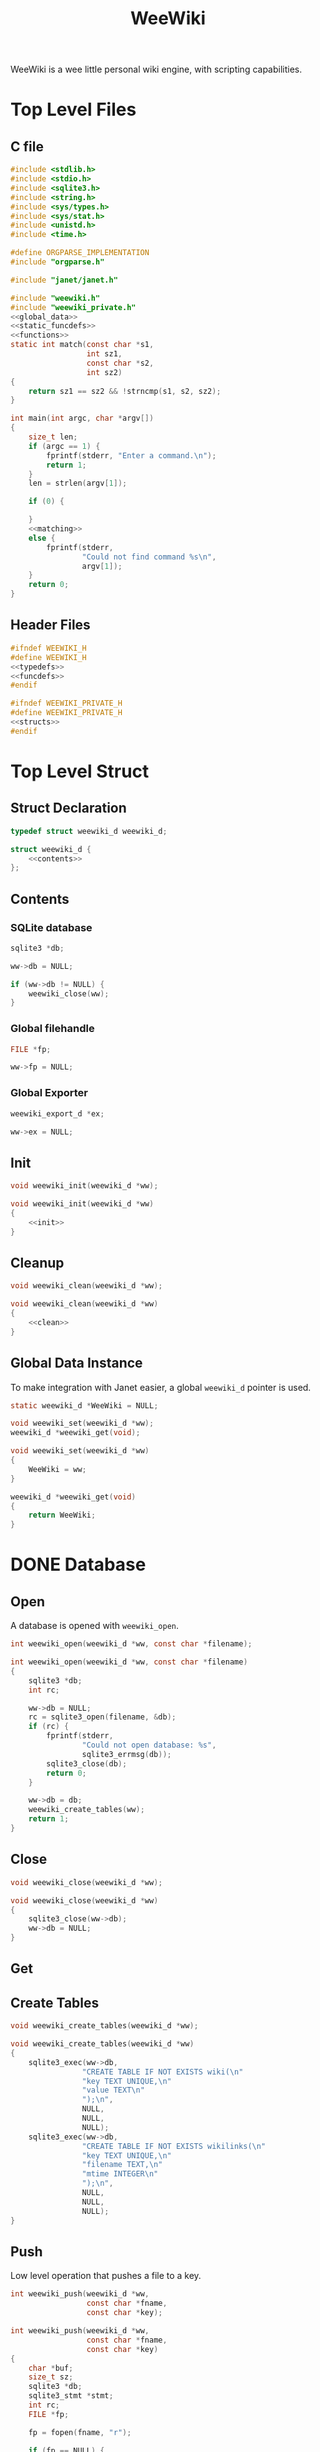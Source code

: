 #+TITLE: WeeWiki

WeeWiki is a wee little personal wiki engine, with scripting
capabilities.
* Top Level Files
** C file
#+NAME: weewiki.c
#+BEGIN_SRC c :tangle weewiki.c
#include <stdlib.h>
#include <stdio.h>
#include <sqlite3.h>
#include <string.h>
#include <sys/types.h>
#include <sys/stat.h>
#include <unistd.h>
#include <time.h>

#define ORGPARSE_IMPLEMENTATION
#include "orgparse.h"

#include "janet/janet.h"

#include "weewiki.h"
#include "weewiki_private.h"
<<global_data>>
<<static_funcdefs>>
<<functions>>
static int match(const char *s1,
                 int sz1,
                 const char *s2,
                 int sz2)
{
    return sz1 == sz2 && !strncmp(s1, s2, sz2);
}

int main(int argc, char *argv[])
{
    size_t len;
    if (argc == 1) {
        fprintf(stderr, "Enter a command.\n");
        return 1;
    }
    len = strlen(argv[1]);

    if (0) {

    }
    <<matching>>
    else {
        fprintf(stderr,
                "Could not find command %s\n",
                argv[1]);
    }
    return 0;
}
#+END_SRC
** Header Files
#+NAME: weewiki.h
#+BEGIN_SRC c :tangle weewiki.h
#ifndef WEEWIKI_H
#define WEEWIKI_H
<<typedefs>>
<<funcdefs>>
#endif
#+END_SRC
#+NAME: weewiki_private.h
#+BEGIN_SRC c :tangle weewiki_private.h
#ifndef WEEWIKI_PRIVATE_H
#define WEEWIKI_PRIVATE_H
<<structs>>
#endif
#+END_SRC
* Top Level Struct
** Struct Declaration
#+NAME: typedefs
#+BEGIN_SRC c
typedef struct weewiki_d weewiki_d;
#+END_SRC
#+NAME: structs
#+BEGIN_SRC c
struct weewiki_d {
    <<contents>>
};
#+END_SRC
** Contents
*** SQLite database
#+NAME: contents
#+BEGIN_SRC c
sqlite3 *db;
#+END_SRC
#+NAME: init
#+BEGIN_SRC c
ww->db = NULL;
#+END_SRC
#+NAME: clean
#+BEGIN_SRC c
if (ww->db != NULL) {
    weewiki_close(ww);
}
#+END_SRC
*** Global filehandle
#+NAME: contents
#+BEGIN_SRC c
FILE *fp;
#+END_SRC
#+NAME: init
#+BEGIN_SRC c
ww->fp = NULL;
#+END_SRC
*** Global Exporter
#+NAME: contents
#+BEGIN_SRC c
weewiki_export_d *ex;
#+END_SRC
#+NAME: init
#+BEGIN_SRC c
ww->ex = NULL;
#+END_SRC
** Init
#+NAME: funcdefs
#+BEGIN_SRC c
void weewiki_init(weewiki_d *ww);
#+END_SRC
#+NAME: functions
#+BEGIN_SRC c
void weewiki_init(weewiki_d *ww)
{
    <<init>>
}
#+END_SRC
** Cleanup
#+NAME: funcdefs
#+BEGIN_SRC c
void weewiki_clean(weewiki_d *ww);
#+END_SRC
#+NAME: functions
#+BEGIN_SRC c
void weewiki_clean(weewiki_d *ww)
{
    <<clean>>
}
#+END_SRC
** Global Data Instance
To make integration with Janet easier, a global =weewiki_d=
pointer is used.
#+NAME: global_data
#+BEGIN_SRC c
static weewiki_d *WeeWiki = NULL;
#+END_SRC
#+NAME: funcdefs
#+BEGIN_SRC c
void weewiki_set(weewiki_d *ww);
weewiki_d *weewiki_get(void);
#+END_SRC
#+NAME: functions
#+BEGIN_SRC c
void weewiki_set(weewiki_d *ww)
{
    WeeWiki = ww;
}

weewiki_d *weewiki_get(void)
{
    return WeeWiki;
}
#+END_SRC
* DONE Database
CLOSED: [2019-09-14 Sat 12:46]
** Open
A database is opened with =weewiki_open=.
#+NAME: funcdefs
#+BEGIN_SRC c
int weewiki_open(weewiki_d *ww, const char *filename);
#+END_SRC
#+NAME: functions
#+BEGIN_SRC c
int weewiki_open(weewiki_d *ww, const char *filename)
{
    sqlite3 *db;
    int rc;

    ww->db = NULL;
    rc = sqlite3_open(filename, &db);
    if (rc) {
        fprintf(stderr,
                "Could not open database: %s",
                sqlite3_errmsg(db));
        sqlite3_close(db);
        return 0;
    }

    ww->db = db;
    weewiki_create_tables(ww);
    return 1;
}
#+END_SRC
** Close
#+NAME: funcdefs
#+BEGIN_SRC c
void weewiki_close(weewiki_d *ww);
#+END_SRC
#+NAME: functions
#+BEGIN_SRC c
void weewiki_close(weewiki_d *ww)
{
    sqlite3_close(ww->db);
    ww->db = NULL;
}
#+END_SRC
** Get
** Create Tables
#+NAME: funcdefs
#+BEGIN_SRC c
void weewiki_create_tables(weewiki_d *ww);
#+END_SRC
#+NAME: functions
#+BEGIN_SRC c
void weewiki_create_tables(weewiki_d *ww)
{
    sqlite3_exec(ww->db,
                "CREATE TABLE IF NOT EXISTS wiki(\n"
                "key TEXT UNIQUE,\n"
                "value TEXT\n"
                ");\n",
                NULL,
                NULL,
                NULL);
    sqlite3_exec(ww->db,
                "CREATE TABLE IF NOT EXISTS wikilinks(\n"
                "key TEXT UNIQUE,\n"
                "filename TEXT,\n"
                "mtime INTEGER\n"
                ");\n",
                NULL,
                NULL,
                NULL);
}
#+END_SRC
** Push
Low level operation that pushes a file to a key.
#+NAME: funcdefs
#+BEGIN_SRC c
int weewiki_push(weewiki_d *ww,
                 const char *fname,
                 const char *key);
#+END_SRC
#+NAME: functions
#+BEGIN_SRC c
int weewiki_push(weewiki_d *ww,
                 const char *fname,
                 const char *key)
{
    char *buf;
    size_t sz;
    sqlite3 *db;
    sqlite3_stmt *stmt;
    int rc;
    FILE *fp;

    fp = fopen(fname, "r");

    if (fp == NULL) {
        fprintf(stderr,
                "Could not open file %s reading.\n",
                fname);
        return 1;
    }

    fseek(fp, 0, SEEK_END);
    sz = ftell(fp);
    buf = calloc(1, sz + 1);
    fseek(fp, 0, SEEK_SET);
    fread(buf, 1, sz, fp);

    db = ww->db;

    sqlite3_prepare_v2(db,
                       "INSERT OR REPLACE INTO wiki"
                       "(key, value)\n"
                       "VALUES(?1,?2);",
                       -1,
                       &stmt,
                       NULL);

    sqlite3_bind_text(stmt, 1, key, -1, NULL);
    sqlite3_bind_text(stmt, 2, buf, sz, NULL);

    rc = sqlite3_step(stmt);

    if (rc != SQLITE_DONE) {
        fprintf(stderr,
                "SQLite error: %s\n",
                sqlite3_errmsg(db));
         return 1;
    }
    sqlite3_finalize(stmt);

    free(buf);
    return 0;
}
#+END_SRC
** Pull
#+NAME: funcdefs
#+BEGIN_SRC c
int weewiki_pull(weewiki_d *ww,
                 const char *key,
                 const char *fname);
#+END_SRC
#+NAME: functions
#+BEGIN_SRC c
int weewiki_pull(weewiki_d *ww,
                 const char *key,
                 const char *fname)
{
    size_t sz;
    sqlite3 *db;
    sqlite3_stmt *stmt;
    int rc;
    FILE *fp;

    fp = fopen(fname, "w");
    if (fp == NULL) {
        fprintf(stderr,
                "Could not open file %s for writing\n",
                fname);
        return 1;
    }

    db = ww->db;
    sqlite3_prepare_v2(db,
                       "SELECT value FROM wiki WHERE(key==?1);",
                       -1,
                       &stmt,
                       NULL);
    sqlite3_bind_text(stmt, 1, key, -1, NULL);

    rc = sqlite3_step(stmt);

    if (rc != SQLITE_ROW) {
        fprintf(stderr,
                "Could not find key '%s'\n",
                key);
        sqlite3_finalize(stmt);
        return 1;
    }

    sz = sqlite3_column_bytes(stmt, 0);
    fwrite(sqlite3_column_text(stmt, 0), 1, sz, fp);
    sqlite3_finalize(stmt);
    fclose(fp);
    return 0;
}
#+END_SRC
** Exists
#+NAME: funcdefs
#+BEGIN_SRC c
int weewiki_exists(weewiki_d *ww, const char *key);
#+END_SRC
#+NAME: functions
#+BEGIN_SRC c
int weewiki_exists(weewiki_d *ww, const char *key)
{
    sqlite3 *db;
    sqlite3_stmt *stmt;
    int rc;

    db = ww->db;
    sqlite3_prepare_v2(db,
                       "SELECT EXISTS("
                       "SELECT * FROM wiki WHERE(key==?1)"
                       ");",
                       -1,
                       &stmt,
                       NULL);
    sqlite3_bind_text(stmt, 1, key, -1, NULL);

    sqlite3_step(stmt);

    rc = sqlite3_column_int(stmt, 0);

    sqlite3_finalize(stmt);
    return rc;
}
#+END_SRC
* DONE Push/Pull
CLOSED: [2019-09-14 Sat 10:44]
** DONE Push
CLOSED: [2019-09-14 Sat 09:24]
Pushes a file to database.
#+NAME: matching
#+BEGIN_SRC c
else if (match(argv[1], len, "push", 4)) {
    argc--;
    argv++;
    return p_push(argc, argv);
}
#+END_SRC
#+NAME: static_funcdefs
#+BEGIN_SRC c
static int p_push(int argc, char *argv[]);
#+END_SRC
#+NAME: functions
#+BEGIN_SRC c
static int p_push(int argc, char *argv[])
{
    weewiki_d ww;
    int rc;

    if (argc < 3) {
        fprintf(stderr,
                "Usage: %s file key\n",
                argv[0]);
        return 1;
    }

    weewiki_init(&ww);
    weewiki_open(&ww, "a.db");

    rc = weewiki_push(&ww, argv[1], argv[2]);

    weewiki_close(&ww);
    weewiki_clean(&ww);
    return rc;
}
#+END_SRC
** DONE Pull
CLOSED: [2019-09-14 Sat 10:16]
#+NAME: matching
#+BEGIN_SRC c
else if (match(argv[1], len, "pull", 4)) {
    argc--;
    argv++;
    return p_pull(argc, argv);
}
#+END_SRC
#+NAME: static_funcdefs
#+BEGIN_SRC c
static int p_pull(int argc, char *argv[]);
#+END_SRC
#+NAME: functions
#+BEGIN_SRC c
static int p_pull(int argc, char *argv[])
{
    weewiki_d ww;
    int rc;

    if (argc < 3) {
        fprintf(stderr,
                "Usage: %s file key\n",
                argv[0]);
        return 1;
    }

    weewiki_init(&ww);
    weewiki_open(&ww, "a.db");

    rc = weewiki_pull(&ww, argv[1], argv[2]);
    weewiki_close(&ww);
    weewiki_clean(&ww);
    return rc;
}
#+END_SRC
* DONE Edit
CLOSED: [2019-09-14 Sat 12:46]
#+NAME: matching
#+BEGIN_SRC c
else if (match(argv[1], len, "edit", 4)) {
    argc--;
    argv++;
    return p_edit(argc, argv);
}
#+END_SRC
#+NAME: static_funcdefs
#+BEGIN_SRC c
static int p_edit(int argc, char *argv[]);
#+END_SRC
#+NAME: functions
#+BEGIN_SRC c
static int p_edit(int argc, char *argv[])
{
    weewiki_d ww;
    char fname[128];
    char cmd[256];
    struct tm tm;
    time_t t;
    FILE *fp;

    t = time(NULL);
    tm = *localtime(&t);

    strftime(fname, 128128, "tmp_%m%d%y%H%M%S.org", &tm);
    fprintf(stderr, "tmpname is %s\n", fname);

    if (argc < 2) {
        fprintf(stderr,
                "Usage: %s key\n",
                argv[0]);
        return 1;
    }

    weewiki_init(&ww);
    weewiki_open(&ww, "a.db");

    if (weewiki_exists(&ww, argv[1])) {
        fprintf(stderr, "pulling %s to %s\n", argv[1], fname);
        weewiki_pull(&ww, argv[1], fname);
    } else {
        fp = fopen(fname, "w");
        fprintf(fp, "A new page.");
        fclose(fp);
    }

    sprintf(cmd, "$EDITOR %s", fname);
    system(cmd);
    weewiki_push(&ww, fname, argv[1]);
    weewiki_close(&ww);
    weewiki_clean(&ww);
    remove(fname);
    return 1;
}
#+END_SRC
* ls
List all pages.
#+NAME: matching
#+BEGIN_SRC c
else if (match(argv[1], len, "ls", 2)) {
    argc--;
    argv++;
    return p_ls(argc, argv);
}
#+END_SRC
#+NAME: static_funcdefs
#+BEGIN_SRC c
static int p_ls(int argc, char *argv[]);
#+END_SRC
#+NAME: functions
#+BEGIN_SRC c
static int list(void *ud, int sz, char **argv, char **col)
{
    int n;
    for(n = 0; n < sz; n++) {
        printf("%s\n", argv[n]);
    }
    return 0;
}
static int p_ls(int argc, char *argv[])
{
    weewiki_d ww;

    weewiki_init(&ww);
    weewiki_open(&ww, "a.db");

    sqlite3_exec(ww.db,
                 "SELECT key FROM wiki;",
                 list,
                 NULL,
                 NULL);

    weewiki_close(&ww);
    weewiki_clean(&ww);
    return 0;
}
#+END_SRC
* Link
The "link" operation will link a page to a filepath.
#+NAME: matching
#+BEGIN_SRC c
else if (match(argv[1], len, "link", 4)) {
    argc--;
    argv++;
    return p_link(argc, argv);
}
#+END_SRC
#+NAME: static_funcdefs
#+BEGIN_SRC c
static int p_link(int argc, char *argv[]);
#+END_SRC
#+NAME: functions
#+BEGIN_SRC c
static int p_link(int argc, char *argv[])
{
    weewiki_d ww;
    sqlite3 *db;
    sqlite3_stmt *stmt;
    int rc;
    struct stat st;

    if (argc < 3) {
        fprintf(stderr,
                "Usage: %s key file\n",
                argv[0]);
        return 1;
    }

    if (access(argv[2], F_OK) != -1) {
        fprintf(stderr, "%s: file exists.\n", argv[2]);
        return 1;
    }

    weewiki_init(&ww);
    weewiki_open(&ww, "a.db");

    rc = weewiki_pull(&ww, argv[1], argv[2]);

    db = ww.db;

    sqlite3_prepare_v2(db,
                       "INSERT OR REPLACE INTO wikilinks"
                       "(key, filename, mtime)\n"
                       "VALUES(?1,?2,?3);",
                       -1,
                       &stmt,
                       NULL);

    sqlite3_bind_text(stmt, 1, argv[1], -1, NULL);
    sqlite3_bind_text(stmt, 2, argv[2], -1, NULL);
    stat(argv[2], &st);
    sqlite3_bind_int(stmt, 3, st.st_mtime);

    sqlite3_step(stmt);

    sqlite3_finalize(stmt);

    weewiki_close(&ww);
    weewiki_clean(&ww);
    return rc;
}
#+END_SRC
* DONE Sync
CLOSED: [2019-09-23 Mon 12:09]
The =sync= command is used to sync files between the
database and external files. It will iterate through the
=wikilinks= tables and update things by comparing internal
modification times.

If the external mtime is greater, the file is pushed to the
table.

If the internal mtime is greater, the file is pulled from
table.

If the times are equal, no action happens.

If the external file doesn't exist, it is treated as a
"pull" operation.
#+NAME: matching
#+BEGIN_SRC c
else if (match(argv[1], len, "sync", 4)) {
    argc--;
    argv++;
    return p_sync(argc, argv);
}
#+END_SRC
#+NAME: static_funcdefs
#+BEGIN_SRC c
static int p_sync(int argc, char *argv[]);
#+END_SRC
#+NAME: functions
#+BEGIN_SRC c
static void update_mtime(weewiki_d *ww,
                         const char *fname,
                         const char *key)
{
    sqlite3 *db;
    sqlite3_stmt *stmt;
    struct stat st;
    unsigned int mtime;

    db = ww->db;
    sqlite3_prepare_v2(db,
                       "UPDATE wikilinks SET mtime=?1 "
                       "WHERE (key==?2);",
                       -1,
                       &stmt,
                       NULL);

    stat(fname, &st);
    mtime = st.st_mtime;

    sqlite3_bind_int(stmt, 1, mtime);
    sqlite3_bind_text(stmt, 2, key, -1, NULL);

    sqlite3_step(stmt);
    sqlite3_finalize(stmt);
}

static int sync_file(weewiki_d *ww, sqlite3_stmt *stmt)
{
    int rc;
    const char *fname;
    const char *key;
    unsigned int int_mtime;
    unsigned int ext_mtime;
    struct stat st;

    rc = sqlite3_step(stmt);

    if (rc != SQLITE_ROW) return 0;
    key = (const char *)sqlite3_column_text(stmt, 0);
    fname = (const char *)sqlite3_column_text(stmt, 1);
    int_mtime = sqlite3_column_int(stmt, 2);

    if (access(fname, F_OK) == -1) {
        ext_mtime = 0;
    } else {
        stat(fname, &st);
        ext_mtime = st.st_mtime;
    }

    if (int_mtime == ext_mtime) {
        printf("SKIP %s\n", key);
    } else if (ext_mtime > int_mtime) {
        printf("PUSH %s %s\n", fname, key);
        weewiki_push(ww, fname, key);
        update_mtime(ww, fname, key);
    } else if (int_mtime > ext_mtime) {
        printf("PULL %s %s\n", key, fname);
        weewiki_pull(ww, key, fname);
    }

    return 1;
}

static int p_sync(int argc, char *argv[])
{
    weewiki_d ww;
    sqlite3 *db;
    sqlite3_stmt *stmt;
    int rc;

    if (access(argv[2], F_OK) != -1) {
        fprintf(stderr, "%s: file exists.\n", argv[2]);
        return 1;
    }

    weewiki_init(&ww);
    weewiki_open(&ww, "a.db");

    db = ww.db;

    sqlite3_prepare_v2(db,
                       "SELECT key, filename, mtime "
                       "FROM wikilinks;",
                       -1,
                       &stmt,
                       NULL);

    while (1) {
        if (!sync_file(&ww, stmt)) {
            rc = 1;
            break;
        }
    }

    sqlite3_finalize(stmt);

    weewiki_close(&ww);
    weewiki_clean(&ww);
    return rc;
}
#+END_SRC
* TODO Add/Remove Page
Adds/removes a new page.
** add
#+NAME: matching
#+BEGIN_SRC c
else if (match(argv[1], len, "add", 3)) {
    argc--;
    argv++;
    return p_add(argc, argv);
}
#+END_SRC
#+NAME: static_funcdefs
#+BEGIN_SRC c
static int p_add(int argc, char *argv[]);
#+END_SRC
#+NAME: functions
#+BEGIN_SRC c
static int p_add(int argc, char *argv[])
{
    weewiki_d ww;
    sqlite3 *db;
    sqlite3_stmt *stmt;
    int rc;

    rc = 0;
    if (argc < 2) {
        fprintf(stderr,
                "Usage: %s key\n",
                argv[0]);
        return 1;
    }

    weewiki_init(&ww);
    weewiki_open(&ww, "a.db");

    db = ww.db;

    sqlite3_prepare_v2(db,
                       "INSERT INTO wiki"
                       "(key)\n"
                       "VALUES(?1);",
                       -1,
                       &stmt,
                       NULL);
    sqlite3_bind_text(stmt, 1, argv[1], -1, NULL);
    rc = sqlite3_step(stmt);

    if (rc != SQLITE_DONE) {
        fprintf(stderr, "Error: %s\n", sqlite3_errmsg(db));
        rc = 1;
    }

    sqlite3_finalize(stmt);

    weewiki_close(&ww);
    weewiki_clean(&ww);
    return rc;
}
#+END_SRC
** rm
* DONE Export
CLOSED: [2019-09-24 Tue 21:13]
** Command
#+NAME: matching
#+BEGIN_SRC c
else if (match(argv[1], len, "export", 6)) {
    argc--;
    argv++;
    return p_export(argc, argv);
}
#+END_SRC
#+NAME: static_funcdefs
#+BEGIN_SRC c
static int p_export(int argc, char *argv[]);
#+END_SRC
#+NAME: functions
#+BEGIN_SRC c
static int p_export(int argc, char *argv[])
{
    weewiki_d ww;
    int rc;
    weewiki_export_d ex;
    sqlite3 *db;
    FILE *config;
    char *tmp;
    size_t config_sz;
    Janet out;
    const unsigned char *dir;
    int export_page;

    if (argc < 2) {
        export_page = 0;
    } else {
        export_page = 1;
    }

    rc = 0;

    weewiki_init(&ww);
    weewiki_open(&ww, "a.db");

    if (!rc) {
        db = ww.db;
        weewiki_set(&ww);

        janet_init();
        ex.env = janet_core_env(NULL);

        janet_def(ex.env,
                  "print",
                  janet_wrap_cfunction(cfun_io_print),
                  NULL);
        janet_def(ex.env,
                  "org",
                  janet_wrap_cfunction(cfun_org),
                  NULL);
        janet_dostring(ex.env,
                       "(defn html-header () ())"
                       "(defn html-footer () ())"
                       "(def ww-dir \"\")",
                       NULL, NULL);

        config = fopen("weewiki.janet", "r");

        if (config != NULL) {
            fseek(config, 0, SEEK_END);
            config_sz = ftell(config);
            tmp = calloc(1, config_sz + 1);
            fseek(config, 0, SEEK_SET);
            fread(tmp, 1, config_sz, config);
            fclose(config);
            janet_dostring(ex.env, tmp, NULL, NULL);
            free(tmp);
        }

        janet_dostring(ex.env, "ww-dir", NULL, &out);

        dir = janet_unwrap_string(out);

        weewiki_orgparse_setup(&ex.op);

        if (export_page) {
            write_single_file(&ww, &ex, db, dir, argv[1]);
        } else {
            write_multiple_files(&ww, &ex, db, dir);
        }

        janet_deinit();
    }

    weewiki_close(&ww);
    weewiki_clean(&ww);
    return rc;
}
#+END_SRC
** Orgparse Export Struct
This is a struct passed into orgparse.
#+NAME: typedefs
#+BEGIN_SRC c
typedef struct weewiki_export_d weewiki_export_d;
#+END_SRC
#+NAME: structs
#+BEGIN_SRC c
struct weewiki_export_d {
    weewiki_d *ww;
    FILE *fp;
    orgparse op;
    JanetTable *env;
};
#+END_SRC
** Orgparse callback setup
Orgparse is used to parse a text buffer and generate HTML
content. To do this, a series of callbacks are implemented.
#+NAME: funcdefs
#+BEGIN_SRC c
void weewiki_orgparse_setup(orgparse *op);
#+END_SRC
#+NAME: functions
#+BEGIN_SRC c
<<orgparse_callbacks>>
void weewiki_orgparse_setup(orgparse *op)
{
    orgparse_init(op);
    <<orgparse_html_setup>>
}
#+END_SRC
*** Header
#+NAME: orgparse_callbacks
#+BEGIN_SRC c
static void html_header(void *ud,
                        const char *h,
                        size_t sz,
                        int lvl)
{
    weewiki_export_d *ex;
    FILE *fp;
    ex = ud;
    fp = ex->fp;
    lvl++;
    fprintf(fp, "\n<h%d>", lvl);
    fwrite(h, 1, sz, fp);
    fprintf(fp, "</h%d>\n\n", lvl);
}
#+END_SRC
#+NAME: orgparse_html_setup
#+BEGIN_SRC c
orgparse_set_header(op, html_header);
#+END_SRC
*** Text
#+NAME: orgparse_callbacks
#+BEGIN_SRC c
static void html_text(void *ud,
                      const char *str,
                      size_t sz)
{
    weewiki_export_d *ex;
    FILE *fp;
    ex = ud;
    fp = ex->fp;
    fwrite(str, 1, sz, fp);
}
#+END_SRC
#+NAME: orgparse_html_setup
#+BEGIN_SRC c
orgparse_set_text(op, html_text);
#+END_SRC
*** Bold
#+NAME: orgparse_callbacks
#+BEGIN_SRC c
static void html_bold(void *ud,
                      const char *str,
                      size_t sz)
{
    weewiki_export_d *ex;
    FILE *fp;
    ex = ud;
    fp = ex->fp;
    fprintf(fp, "<b>");
    fwrite(str, 1, sz, fp);
    fprintf(fp, "</b>");
}
#+END_SRC
#+NAME: orgparse_html_setup
#+BEGIN_SRC c
orgparse_set_bold(op, html_bold);
#+END_SRC
*** Aux
#+NAME: orgparse_callbacks
#+BEGIN_SRC c
static void html_aux(void *ud,
                     const char *str,
                     size_t sz)
{
    weewiki_export_d *ex;
    ex = ud;
    janet_dobytes(ex->env,
                  (const uint8_t *)str, sz,
                  NULL, NULL);
}
#+END_SRC
#+NAME: orgparse_html_setup
#+BEGIN_SRC c
orgparse_set_aux(op, html_aux);
#+END_SRC
*** Newline
#+NAME: orgparse_callbacks
#+BEGIN_SRC c
static void html_newline(void *ud,
                         const char *str,
                         size_t sz)
{
    weewiki_export_d *ex;
    FILE *fp;
    ex = ud;
    fp = ex->fp;
    fprintf(fp, "<br>\n");
}
#+END_SRC
#+NAME: orgparse_html_setup
#+BEGIN_SRC c
orgparse_set_newline(op, html_newline);
#+END_SRC
*** Code
#+NAME: orgparse_callbacks
#+BEGIN_SRC c
static void html_code(void *ud,
                      const char *str,
                      size_t sz)
{
    weewiki_export_d *ex;
    FILE *fp;
    ex = ud;
    fp = ex->fp;
    fprintf(fp, "<code>");
    fwrite(str, 1, sz, fp);
    fprintf(fp, "</code>");
}
#+END_SRC
#+NAME: orgparse_html_setup
#+BEGIN_SRC c
orgparse_set_code(op, html_code);
#+END_SRC
*** Code Block
#+NAME: orgparse_callbacks
#+BEGIN_SRC c
static void html_codeblock(void *ud,
                           const char *str,
                           size_t sz)
{
}
#+END_SRC
#+NAME: orgparse_html_setup
#+BEGIN_SRC c
orgparse_set_codeblock(op, html_codeblock);
#+END_SRC
*** Name
#+NAME: orgparse_callbacks
#+BEGIN_SRC c
static void html_name(void *ud,
                           const char *str,
                           size_t sz)
{
}
#+END_SRC
#+NAME: orgparse_html_setup
#+BEGIN_SRC c
orgparse_set_name(op, html_name);
#+END_SRC
*** Title
#+NAME: orgparse_callbacks
#+BEGIN_SRC c
static void html_title(void *ud,
                           const char *str,
                           size_t sz)
{
    weewiki_export_d *ex;
    FILE *fp;
    ex = ud;
    fp = ex->fp;
    fprintf(fp, "<title>");
    fwrite(str, 1, sz, fp);
    fprintf(fp, "</title>\n");
    fprintf(fp, "<h1>");
    fwrite(str, 1, sz, fp);
    fprintf(fp, "</h1>\n");
}
#+END_SRC
#+NAME: orgparse_html_setup
#+BEGIN_SRC c
orgparse_set_title(op, html_title);
#+END_SRC
*** Link
#+NAME: orgparse_callbacks
#+BEGIN_SRC c
static void html_link(void *ud,
                      const char *link,
                      size_t link_sz,
                      const char *name,
                      size_t name_sz)
{
    weewiki_export_d *ex;
    FILE *fp;
    ex = ud;
    fp = ex->fp;
    fprintf(fp, "<a href=\"");
    fwrite(link, 1, link_sz, fp);
    fprintf(fp, "\">");
    fwrite(name, 1, name_sz, fp);
    fprintf(fp, "</a>");
}
#+END_SRC
#+NAME: orgparse_html_setup
#+BEGIN_SRC c
orgparse_set_link(op, html_link);
#+END_SRC
** Run
#+NAME: funcdefs
#+BEGIN_SRC c
void weewiki_export_run(weewiki_export_d *ex,
                        const char *buf,
                        size_t sz);
#+END_SRC
#+NAME: functions
#+BEGIN_SRC c
void weewiki_export_run(weewiki_export_d *ex,
                        const char *buf,
                        size_t sz)
{
    orgparse_run(&ex->op, buf, sz, ex);
}
#+END_SRC
** Janet Print
#+NAME: static_funcdefs
#+BEGIN_SRC c
static Janet cfun_io_print(int32_t argc, Janet *argv);
#+END_SRC
#+NAME: functions
#+BEGIN_SRC c
static Janet cfun_io_print(int32_t argc, Janet *argv)
{
    int32_t j, len;
    int32_t i;
    weewiki_d *ww;
    FILE *f;

    ww = weewiki_get();
    f = ww->fp;
    for (i = 0; i < argc; ++i) {
        const uint8_t *vstr = janet_to_string(argv[i]);
        len = janet_string_length(vstr);
        for (j = 0; j < len; ++j) {
            putc(vstr[j], f);
        }
    }
    putc('\n', f);
    return janet_wrap_nil();
}
#+END_SRC
** Write File
This generates a file
#+NAME: static_funcdefs
#+BEGIN_SRC c
static void write_file(weewiki_export_d *ex,
                       const unsigned char *txt,
                       size_t txt_sz);
#+END_SRC
#+NAME: functions
#+BEGIN_SRC c
static void write_file(weewiki_export_d *ex,
                       const unsigned char *txt,
                       size_t txt_sz)
{
    janet_dostring(ex->env, "(html-header)", NULL, NULL);
    weewiki_export_run(ex,
                        (const char *)txt,
                        txt_sz);
    janet_dostring(ex->env, "(html-footer)", NULL, NULL);
}
#+END_SRC
** Make Filehandle
Generates a filehandle. If null values are passed in,
return =stdout=.
#+NAME: static_funcdefs
#+BEGIN_SRC c
static FILE * mkfile(const unsigned char *dir,
                     const unsigned char *name);
#+END_SRC
#+NAME: functions
#+BEGIN_SRC c
static FILE * mkfile(const unsigned char *dir,
                     const unsigned char *name)
{
    FILE *fp;
    char tmp[256];
    if (name == NULL) return stdout;
    sprintf(tmp, "%s/%s.html", dir, name);
    fp = fopen(tmp, "w");
    if (fp == NULL) {
        fprintf(stderr,
                "Could not write to file %s\n",
                tmp);
    }
    return fp;
}
#+END_SRC
** Write Single File
#+NAME: static_funcdefs
#+BEGIN_SRC c
static void write_single_file(weewiki_d *ww,
                              weewiki_export_d *ex,
                              sqlite3 *db,
                              const unsigned char *dir,
                              const char *name);
#+END_SRC
#+NAME: functions
#+BEGIN_SRC c
static void write_single_file(weewiki_d *ww,
                              weewiki_export_d *ex,
                              sqlite3 *db,
                              const unsigned char *dir,
                              const char *name)
{
    sqlite3_stmt *stmt;

    if (!weewiki_exists(ww, name)) {
        fprintf(stderr,
                "Could not find page '%s'\n",
                name);
        return;
    }

    sqlite3_prepare_v2(db,
                        "SELECT value "
                        "FROM wiki WHERE (key==?1);",
                        -1,
                        &stmt,
                        NULL);

    sqlite3_bind_text(stmt, 1, name, -1, NULL);
    sqlite3_step(stmt);

    ex->fp = mkfile(dir, NULL);
    ww->fp = ex->fp;
    ww->ex = ex;

    write_file(ex,
               sqlite3_column_text(stmt, 0),
               sqlite3_column_bytes(stmt, 0));

    sqlite3_finalize(stmt);

}
#+END_SRC
** Write Multiple Files
#+NAME: static_funcdefs
#+BEGIN_SRC c
static void write_multiple_files(weewiki_d *ww,
                                 weewiki_export_d *ex,
                                 sqlite3 *db,
                                 const unsigned char *dir);
#+END_SRC
#+NAME: functions
#+BEGIN_SRC c
static void write_multiple_files(weewiki_d *ww,
                                 weewiki_export_d *ex,
                                 sqlite3 *db,
                                 const unsigned char *dir)
{
    sqlite3_stmt *stmt;
    int rc;
    const unsigned char *key;

    sqlite3_prepare_v2(db,
                        "SELECT key, value "
                        "FROM wiki;",
                        -1,
                        &stmt,
                        NULL);

    rc = sqlite3_step(stmt);

    while (rc == SQLITE_ROW) {
        key = sqlite3_column_text(stmt, 0);
        ex->fp = mkfile(dir,
                        sqlite3_column_text(stmt, 0));
        ww->fp = ex->fp;
        ww->ex = ex;
        if (ex->fp != NULL) {
            fprintf(stdout, "Writing %s\n", key);
            write_file(ex,
                    sqlite3_column_text(stmt, 1),
                    sqlite3_column_bytes(stmt, 1));
            fclose(ex->fp);
        } else {
            break;
        }
        rc = sqlite3_step(stmt);
    }


    sqlite3_finalize(stmt);
}
#+END_SRC
** Parsing Org code in Janet
#+NAME: static_funcdefs
#+BEGIN_SRC c
static Janet cfun_org(int32_t argc, Janet *argv);
#+END_SRC
#+NAME: functions
#+BEGIN_SRC c
static Janet cfun_org(int32_t argc, Janet *argv)
{
    int32_t len;
    weewiki_d *ww;
    weewiki_export_d *ex;
    const char *txt;

    ww = weewiki_get();
    ex = ww->ex;
    txt = (const char *)janet_to_string(argv[0]);
    len = strlen(txt);
    weewiki_export_run(ex, txt, len);
    return janet_wrap_nil();
}
#+END_SRC
